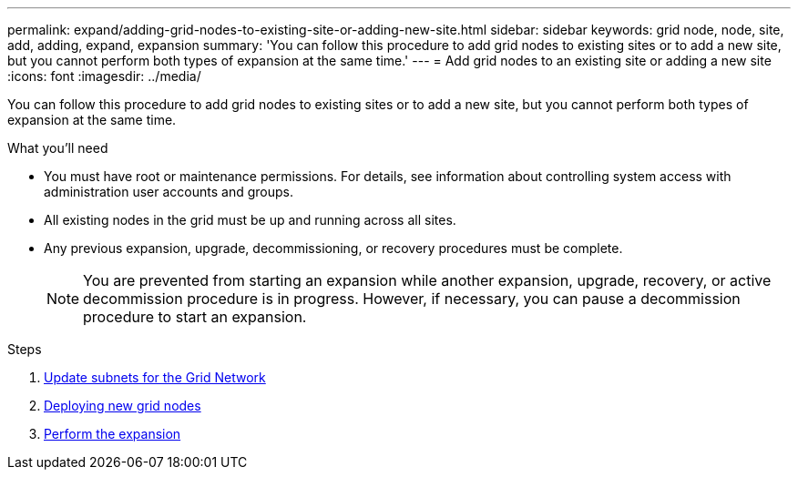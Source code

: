---
permalink: expand/adding-grid-nodes-to-existing-site-or-adding-new-site.html
sidebar: sidebar
keywords: grid node, node, site, add, adding, expand, expansion
summary: 'You can follow this procedure to add grid nodes to existing sites or to add a new site, but you cannot perform both types of expansion at the same time.'
---
= Add grid nodes to an existing site or adding a new site
:icons: font
:imagesdir: ../media/

[.lead]
You can follow this procedure to add grid nodes to existing sites or to add a new site, but you cannot perform both types of expansion at the same time.

.What you'll need

* You must have root or maintenance permissions. For details, see information about controlling system access with administration user accounts and groups.
* All existing nodes in the grid must be up and running across all sites.
* Any previous expansion, upgrade, decommissioning, or recovery procedures must be complete.
+
NOTE: You are prevented from starting an expansion while another expansion, upgrade, recovery, or active decommission procedure is in progress. However, if necessary, you can pause a decommission procedure to start an expansion.

.Steps

. xref:updating-subnets-for-grid-network.adoc[Update subnets for the Grid Network]
. xref:deploying-new-grid-nodes.adoc[Deploying new grid nodes]
. xref:performing-expansion.adoc[Perform the expansion]
